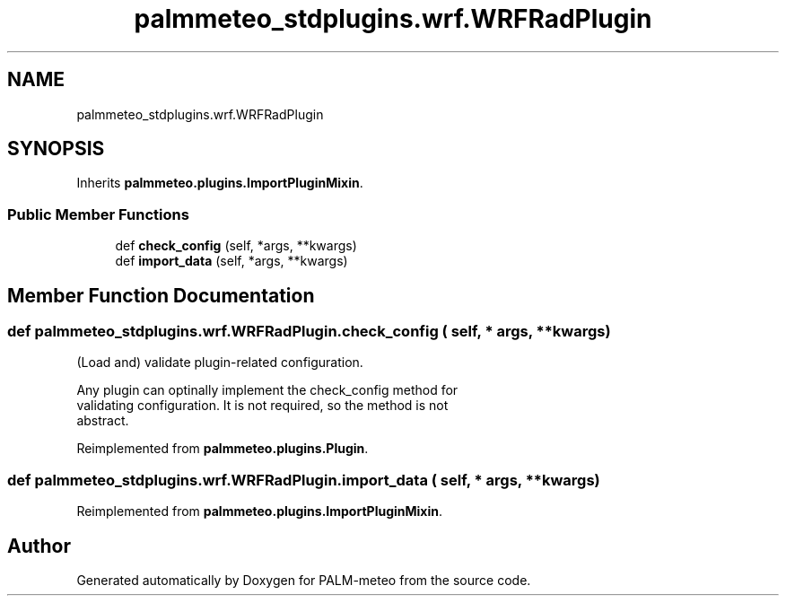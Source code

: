 .TH "palmmeteo_stdplugins.wrf.WRFRadPlugin" 3 "Thu Jul 31 2025" "PALM-meteo" \" -*- nroff -*-
.ad l
.nh
.SH NAME
palmmeteo_stdplugins.wrf.WRFRadPlugin
.SH SYNOPSIS
.br
.PP
.PP
Inherits \fBpalmmeteo\&.plugins\&.ImportPluginMixin\fP\&.
.SS "Public Member Functions"

.in +1c
.ti -1c
.RI "def \fBcheck_config\fP (self, *args, **kwargs)"
.br
.ti -1c
.RI "def \fBimport_data\fP (self, *args, **kwargs)"
.br
.in -1c
.SH "Member Function Documentation"
.PP 
.SS "def palmmeteo_stdplugins\&.wrf\&.WRFRadPlugin\&.check_config ( self, * args, ** kwargs)"

.PP
.nf
(Load and) validate plugin-related configuration\&.

Any plugin can optinally implement the check_config method for
validating configuration\&. It is not required, so the method is not
abstract\&.

.fi
.PP
 
.PP
Reimplemented from \fBpalmmeteo\&.plugins\&.Plugin\fP\&.
.SS "def palmmeteo_stdplugins\&.wrf\&.WRFRadPlugin\&.import_data ( self, * args, ** kwargs)"

.PP
Reimplemented from \fBpalmmeteo\&.plugins\&.ImportPluginMixin\fP\&.

.SH "Author"
.PP 
Generated automatically by Doxygen for PALM-meteo from the source code\&.

